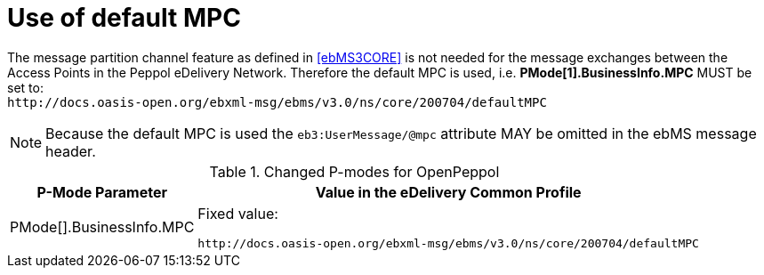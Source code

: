 = Use of default MPC

The message partition channel feature as defined in <<ebMS3CORE>> is not needed for the message exchanges between the Access Points in the Peppol eDelivery Network. Therefore the default MPC is used, i.e. *PMode[1].BusinessInfo.MPC* MUST be set to: +
`+++http://docs.oasis-open.org/ebxml-msg/ebms/v3.0/ns/core/200704/defaultMPC+++`

NOTE: Because the default MPC is used the `eb3:UserMessage/@mpc` attribute MAY be omitted in the ebMS message header.


[%autowidth.stretch, options="header"]
.Changed P-modes for OpenPeppol
|===
| P-Mode Parameter | Value in the eDelivery Common Profile

| PMode[].BusinessInfo.MPC
| Fixed value:

`+++http://docs.oasis-open.org/ebxml-msg/ebms/v3.0/ns/core/200704/defaultMPC+++`
|===
